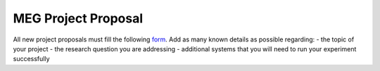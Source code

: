 MEG Project Proposal
====================


All new project proposals must fill the following `form <https://docs.google.com/forms/d/e/1FAIpQLSeZb8tCBbH5FVo9E0uZn7FMjXzXNtYjC6s5Ln1gh_sofFSEBQ/viewform?usp=sharing>`_.
Add as many known details as possible regarding:
- the topic of your project
- the research question you are addressing
- additional systems that you will need to run your experiment successfully



